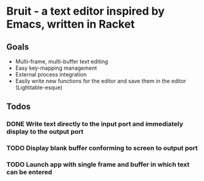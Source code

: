 * Bruit - a text editor inspired by Emacs, written in Racket

** Goals
- Multi-frame, multi-buffer text editing
- Easy key-mapping management
- External process integration
- Easily write new functions for the editor and save them in the editor (Lighttable-esque)

** Todos
*** DONE Write text directly to the input port and immediately display to the output port
    CLOSED: [2015-12-20 Sun 12:29]
*** TODO Display blank buffer conforming to screen to output port
*** TODO Launch app with single frame and buffer in which text can be entered
